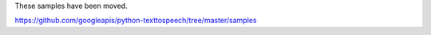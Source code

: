 These samples have been moved.

https://github.com/googleapis/python-texttospeech/tree/master/samples